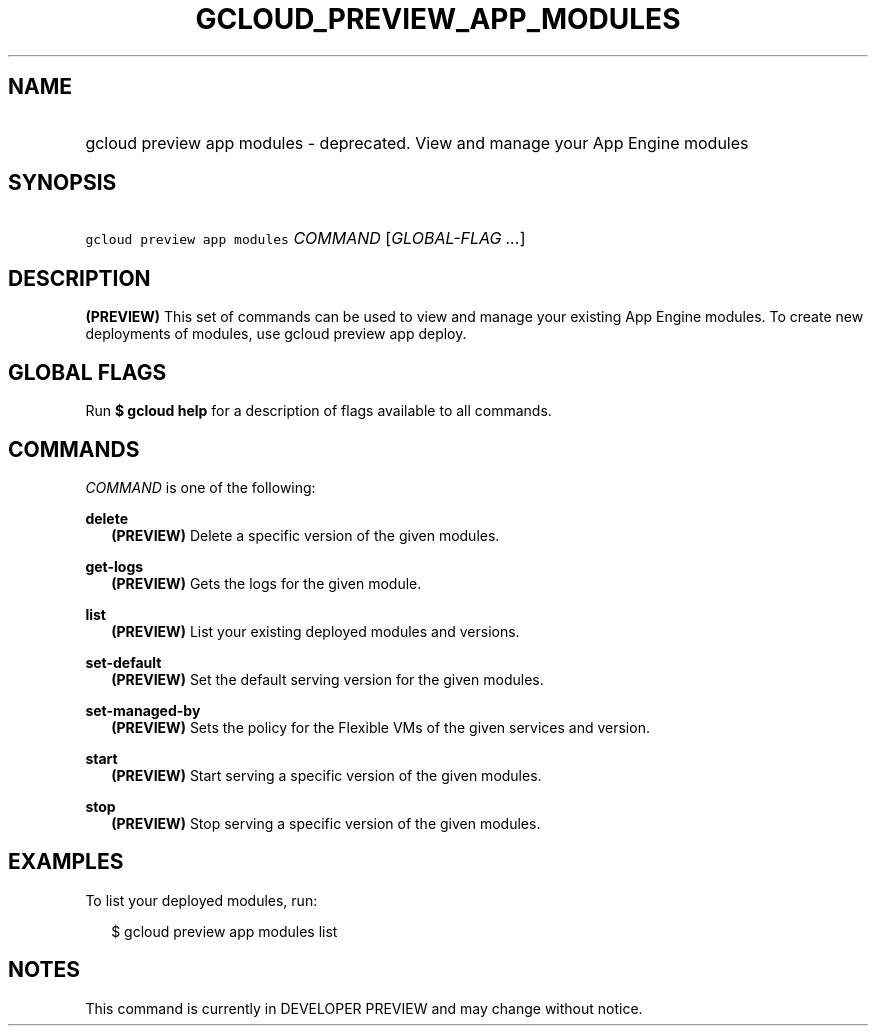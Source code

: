 
.TH "GCLOUD_PREVIEW_APP_MODULES" 1



.SH "NAME"
.HP
gcloud preview app modules \- deprecated. View and manage your App Engine modules



.SH "SYNOPSIS"
.HP
\f5gcloud preview app modules\fR \fICOMMAND\fR [\fIGLOBAL\-FLAG\ ...\fR]


.SH "DESCRIPTION"

\fB(PREVIEW)\fR This set of commands can be used to view and manage your
existing App Engine modules. To create new deployments of modules, use gcloud
preview app deploy.



.SH "GLOBAL FLAGS"

Run \fB$ gcloud help\fR for a description of flags available to all commands.



.SH "COMMANDS"

\f5\fICOMMAND\fR\fR is one of the following:

\fBdelete\fR
.RS 2m
\fB(PREVIEW)\fR Delete a specific version of the given modules.

.RE
\fBget\-logs\fR
.RS 2m
\fB(PREVIEW)\fR Gets the logs for the given module.

.RE
\fBlist\fR
.RS 2m
\fB(PREVIEW)\fR List your existing deployed modules and versions.

.RE
\fBset\-default\fR
.RS 2m
\fB(PREVIEW)\fR Set the default serving version for the given modules.

.RE
\fBset\-managed\-by\fR
.RS 2m
\fB(PREVIEW)\fR Sets the policy for the Flexible VMs of the given services and
version.

.RE
\fBstart\fR
.RS 2m
\fB(PREVIEW)\fR Start serving a specific version of the given modules.

.RE
\fBstop\fR
.RS 2m
\fB(PREVIEW)\fR Stop serving a specific version of the given modules.


.RE

.SH "EXAMPLES"

To list your deployed modules, run:

.RS 2m
$ gcloud preview app modules list
.RE



.SH "NOTES"

This command is currently in DEVELOPER PREVIEW and may change without notice.


